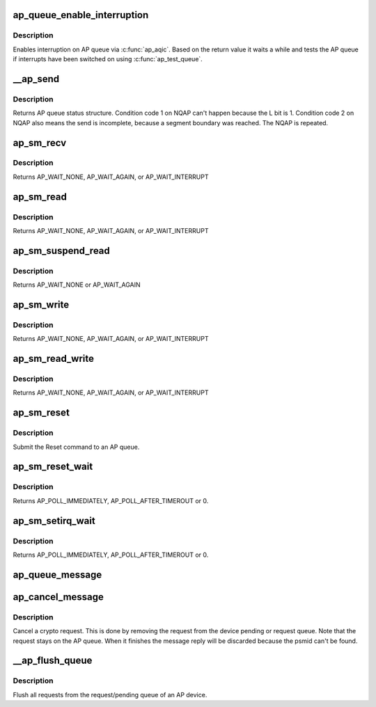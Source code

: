 .. -*- coding: utf-8; mode: rst -*-
.. src-file: drivers/s390/crypto/ap_queue.c

.. _`ap_queue_enable_interruption`:

ap_queue_enable_interruption
============================

.. c:function:: int ap_queue_enable_interruption(struct ap_queue *aq, void *ind)

    Enable interruption on an AP queue.

    :param aq:
        *undescribed*
    :type aq: struct ap_queue \*

    :param ind:
        the notification indicator byte
    :type ind: void \*

.. _`ap_queue_enable_interruption.description`:

Description
-----------

Enables interruption on AP queue via \ :c:func:`ap_aqic`\ . Based on the return
value it waits a while and tests the AP queue if interrupts
have been switched on using \ :c:func:`ap_test_queue`\ .

.. _`__ap_send`:

\__ap_send
==========

.. c:function:: struct ap_queue_status __ap_send(ap_qid_t qid, unsigned long long psmid, void *msg, size_t length, unsigned int special)

    Send message to adjunct processor queue.

    :param qid:
        The AP queue number
    :type qid: ap_qid_t

    :param psmid:
        The program supplied message identifier
    :type psmid: unsigned long long

    :param msg:
        The message text
    :type msg: void \*

    :param length:
        The message length
    :type length: size_t

    :param special:
        Special Bit
    :type special: unsigned int

.. _`__ap_send.description`:

Description
-----------

Returns AP queue status structure.
Condition code 1 on NQAP can't happen because the L bit is 1.
Condition code 2 on NQAP also means the send is incomplete,
because a segment boundary was reached. The NQAP is repeated.

.. _`ap_sm_recv`:

ap_sm_recv
==========

.. c:function:: struct ap_queue_status ap_sm_recv(struct ap_queue *aq)

    Receive pending reply messages from an AP queue but do not change the state of the device.

    :param aq:
        pointer to the AP queue
    :type aq: struct ap_queue \*

.. _`ap_sm_recv.description`:

Description
-----------

Returns AP_WAIT_NONE, AP_WAIT_AGAIN, or AP_WAIT_INTERRUPT

.. _`ap_sm_read`:

ap_sm_read
==========

.. c:function:: enum ap_wait ap_sm_read(struct ap_queue *aq)

    Receive pending reply messages from an AP queue.

    :param aq:
        pointer to the AP queue
    :type aq: struct ap_queue \*

.. _`ap_sm_read.description`:

Description
-----------

Returns AP_WAIT_NONE, AP_WAIT_AGAIN, or AP_WAIT_INTERRUPT

.. _`ap_sm_suspend_read`:

ap_sm_suspend_read
==================

.. c:function:: enum ap_wait ap_sm_suspend_read(struct ap_queue *aq)

    Receive pending reply messages from an AP queue without changing the device state in between. In suspend mode we don't allow sending new requests, therefore just fetch pending replies.

    :param aq:
        pointer to the AP queue
    :type aq: struct ap_queue \*

.. _`ap_sm_suspend_read.description`:

Description
-----------

Returns AP_WAIT_NONE or AP_WAIT_AGAIN

.. _`ap_sm_write`:

ap_sm_write
===========

.. c:function:: enum ap_wait ap_sm_write(struct ap_queue *aq)

    Send messages from the request queue to an AP queue.

    :param aq:
        pointer to the AP queue
    :type aq: struct ap_queue \*

.. _`ap_sm_write.description`:

Description
-----------

Returns AP_WAIT_NONE, AP_WAIT_AGAIN, or AP_WAIT_INTERRUPT

.. _`ap_sm_read_write`:

ap_sm_read_write
================

.. c:function:: enum ap_wait ap_sm_read_write(struct ap_queue *aq)

    Send and receive messages to/from an AP queue.

    :param aq:
        pointer to the AP queue
    :type aq: struct ap_queue \*

.. _`ap_sm_read_write.description`:

Description
-----------

Returns AP_WAIT_NONE, AP_WAIT_AGAIN, or AP_WAIT_INTERRUPT

.. _`ap_sm_reset`:

ap_sm_reset
===========

.. c:function:: enum ap_wait ap_sm_reset(struct ap_queue *aq)

    Reset an AP queue.

    :param aq:
        *undescribed*
    :type aq: struct ap_queue \*

.. _`ap_sm_reset.description`:

Description
-----------

Submit the Reset command to an AP queue.

.. _`ap_sm_reset_wait`:

ap_sm_reset_wait
================

.. c:function:: enum ap_wait ap_sm_reset_wait(struct ap_queue *aq)

    Test queue for completion of the reset operation

    :param aq:
        pointer to the AP queue
    :type aq: struct ap_queue \*

.. _`ap_sm_reset_wait.description`:

Description
-----------

Returns AP_POLL_IMMEDIATELY, AP_POLL_AFTER_TIMEROUT or 0.

.. _`ap_sm_setirq_wait`:

ap_sm_setirq_wait
=================

.. c:function:: enum ap_wait ap_sm_setirq_wait(struct ap_queue *aq)

    Test queue for completion of the irq enablement

    :param aq:
        pointer to the AP queue
    :type aq: struct ap_queue \*

.. _`ap_sm_setirq_wait.description`:

Description
-----------

Returns AP_POLL_IMMEDIATELY, AP_POLL_AFTER_TIMEROUT or 0.

.. _`ap_queue_message`:

ap_queue_message
================

.. c:function:: void ap_queue_message(struct ap_queue *aq, struct ap_message *ap_msg)

    Queue a request to an AP device.

    :param aq:
        The AP device to queue the message to
    :type aq: struct ap_queue \*

    :param ap_msg:
        The message that is to be added
    :type ap_msg: struct ap_message \*

.. _`ap_cancel_message`:

ap_cancel_message
=================

.. c:function:: void ap_cancel_message(struct ap_queue *aq, struct ap_message *ap_msg)

    Cancel a crypto request.

    :param aq:
        The AP device that has the message queued
    :type aq: struct ap_queue \*

    :param ap_msg:
        The message that is to be removed
    :type ap_msg: struct ap_message \*

.. _`ap_cancel_message.description`:

Description
-----------

Cancel a crypto request. This is done by removing the request
from the device pending or request queue. Note that the
request stays on the AP queue. When it finishes the message
reply will be discarded because the psmid can't be found.

.. _`__ap_flush_queue`:

\__ap_flush_queue
=================

.. c:function:: void __ap_flush_queue(struct ap_queue *aq)

    Flush requests.

    :param aq:
        Pointer to the AP queue
    :type aq: struct ap_queue \*

.. _`__ap_flush_queue.description`:

Description
-----------

Flush all requests from the request/pending queue of an AP device.

.. This file was automatic generated / don't edit.

